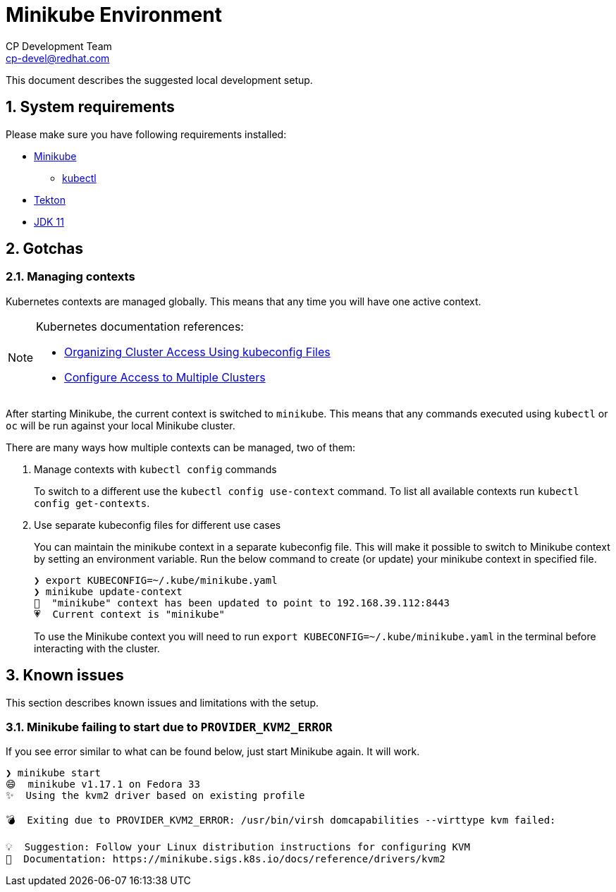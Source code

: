= Minikube Environment
CP Development Team <cp-devel@redhat.com>
:icons: font
:numbered:
:source-highlighter: highlightjs

This document describes the suggested local development setup.

== System requirements

Please make sure you have following requirements installed:

* link:https://minikube.sigs.k8s.io/docs/start/[Minikube]
** link:https://kubernetes.io/docs/tasks/tools/install-kubectl/[kubectl]
* link:https://tekton.dev/docs/getting-started/#installation[Tekton]
* link:https://sdkman.io/jdks#jdk.java.net[JDK 11]

== Gotchas

=== Managing contexts

Kubernetes contexts are managed globally. This means that any time you will have
one active context.

[NOTE]
====
Kubernetes documentation references:

* link:https://kubernetes.io/docs/concepts/configuration/organize-cluster-access-kubeconfig/[Organizing Cluster Access Using kubeconfig Files]
* link:https://kubernetes.io/docs/tasks/access-application-cluster/configure-access-multiple-clusters/[Configure Access to Multiple Clusters]
====

After starting Minikube, the current context is switched to `minikube`. This means
that any commands executed using `kubectl` or `oc` will be run against your local
Minikube cluster.

There are many ways how multiple contexts can be managed, two of them:

1. Manage contexts with `kubectl config` commands
+
To switch to a different use the `kubectl config use-context` command.
To list all available contexts run `kubectl config get-contexts`.
2. Use separate kubeconfig files for different use cases
+
You can maintain the minikube context in a separate kubeconfig file.
This will make it possible to switch to Minikube context by setting an environment variable.
Run the below command to create (or update) your minikube context in specified file.
+
[source,bash]
----
❯ export KUBECONFIG=~/.kube/minikube.yaml
❯ minikube update-context
🎉  "minikube" context has been updated to point to 192.168.39.112:8443
💗  Current context is "minikube"
----
+
To use the Minikube context you will need to run `export KUBECONFIG=~/.kube/minikube.yaml`
in the terminal before interacting with the cluster.

== Known issues

This section describes known issues and limitations with the setup.

=== Minikube failing to start due to `PROVIDER_KVM2_ERROR`

If you see error similar to what can be found below, just start Minikube again. It will work.

[source,bash]
----
❯ minikube start
😄  minikube v1.17.1 on Fedora 33
✨  Using the kvm2 driver based on existing profile

💣  Exiting due to PROVIDER_KVM2_ERROR: /usr/bin/virsh domcapabilities --virttype kvm failed:

💡  Suggestion: Follow your Linux distribution instructions for configuring KVM
📘  Documentation: https://minikube.sigs.k8s.io/docs/reference/drivers/kvm2
----
